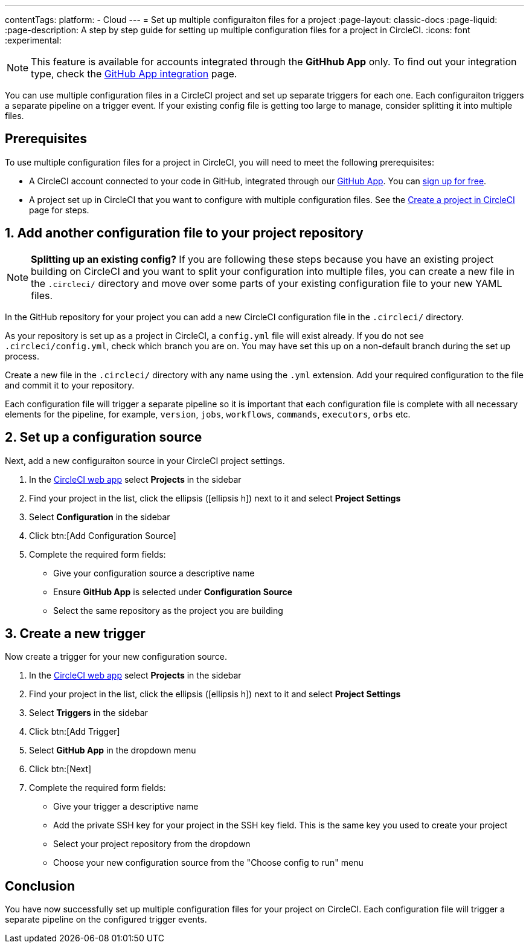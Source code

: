 ---
contentTags:
  platform:
  - Cloud
---
= Set up multiple configuraiton files for a project
:page-layout: classic-docs
:page-liquid:
:page-description: A step by step guide for setting up multiple configuration files for a project in CircleCI.
:icons: font
:experimental:

NOTE: This feature is available for accounts integrated through the **GitHhub App** only. To find out your integration type, check the xref:github-apps-integration#[GitHub App integration] page.

You can use multiple configuration files in a CircleCI project and set up separate triggers for each one. Each configuraiton triggers a separate pipeline on a trigger event. If your existing config file is getting too large to manage, consider splitting it into multiple files.

[#prerequisites]
== Prerequisites

To use multiple configuration files for a project in CircleCI, you will need to meet the following prerequisites:

* A CircleCI account connected to your code in GitHub, integrated through our xref:github-apps-integration#[GitHub App]. You can link:https://circleci.com/signup/[sign up for free].
* A project set up in CircleCI that you want to configure with multiple configuration files. See the xref:create-project#[Create a project in CircleCI] page for steps.

== 1. Add another configuration file to your project repository

NOTE: **Splitting up an existing config?** If you are following these steps because you have an existing project building on CircleCI and you want to split your configuration into multiple files, you can create a new file in the `.circleci/` directory and move over some parts of your existing configuration file to your new YAML files.

In the GitHub repository for your project you can add a new CircleCI configuration file in the `.circleci/` directory.

As your repository is set up as a project in CircleCI, a `config.yml` file will exist already. If you do not see `.circleci/config.yml`, check which branch you are on. You may have set this up on a non-default branch during the set up process.

Create a new file in the `.circleci/` directory with any name using the `.yml` extension. Add your required configuration to the file and commit it to your repository.

Each configuration file will trigger a separate pipeline so it is important that each configuration file is complete with all necessary elements for the pipeline, for example, `version`, `jobs`, `workflows`, `commands`, `executors`, `orbs` etc.

[#set-up-configuration-source]
== 2. Set up a configuration source

Next, add a new configuraiton source in your CircleCI project settings.

. In the link:https://app.circleci.com/[CircleCI web app] select **Projects** in the sidebar
. Find your project in the list, click the ellipsis (icon:ellipsis-h[]) next to it and select **Project Settings**
. Select **Configuration** in the sidebar
. Click btn:[Add Configuration Source]
. Complete the required form fields:
** Give your configuration source a descriptive name
** Ensure **GitHub App** is selected under **Configuration Source**
** Select the same repository as the project you are building

[#create-a-new-trigger]
== 3. Create a new trigger

Now create a trigger for your new configuration source.

. In the link:https://app.circleci.com/[CircleCI web app] select **Projects** in the sidebar
. Find your project in the list, click the ellipsis (icon:ellipsis-h[]) next to it and select **Project Settings**
. Select **Triggers** in the sidebar
. Click btn:[Add Trigger]
. Select **GitHub App** in the dropdown menu
. Click btn:[Next]
. Complete the required form fields:
** Give your trigger a descriptive name
** Add the private SSH key for your project in the SSH key field. This is the same key you used to create your project
** Select your project repository from the dropdown
** Choose your new configuration source from the "Choose config to run" menu


[#conclusion]
== Conclusion

You have now successfully set up multiple configuration files for your project on CircleCI. Each configuration file will trigger a separate pipeline on the configured trigger events.
